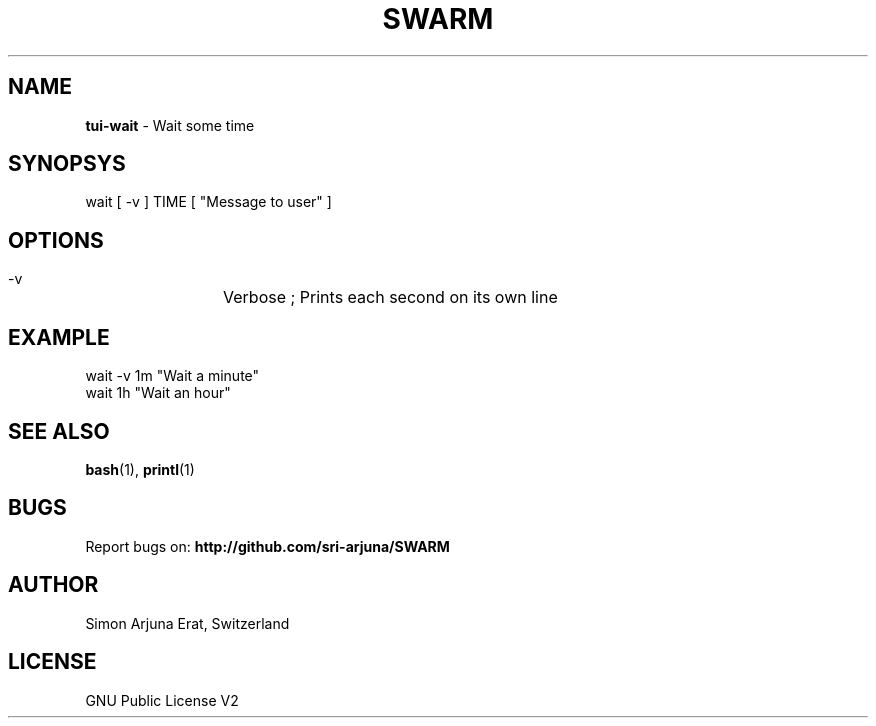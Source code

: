 .TH SWARM 1 "Copyleft 1995-2020" "SWARM 1.0" "SWARM Manual"

.SH NAME
\fBtui-wait\fP - Wait some time

.SH SYNOPSYS
wait [ -v ] TIME [ "Message to user" ]

.SH OPTIONS
  -v		Verbose ; Prints each second on its own line

.SH EXAMPLE
wait -v 1m "Wait a minute"
.RE
wait 1h "Wait an hour"

.SH SEE ALSO
\fBbash\fP(1), \fBprintl\fP(1)

.SH BUGS
Report bugs on: \fBhttp://github.com/sri-arjuna/SWARM\fP

.SH AUTHOR
Simon Arjuna Erat, Switzerland

.SH LICENSE
GNU Public License V2
